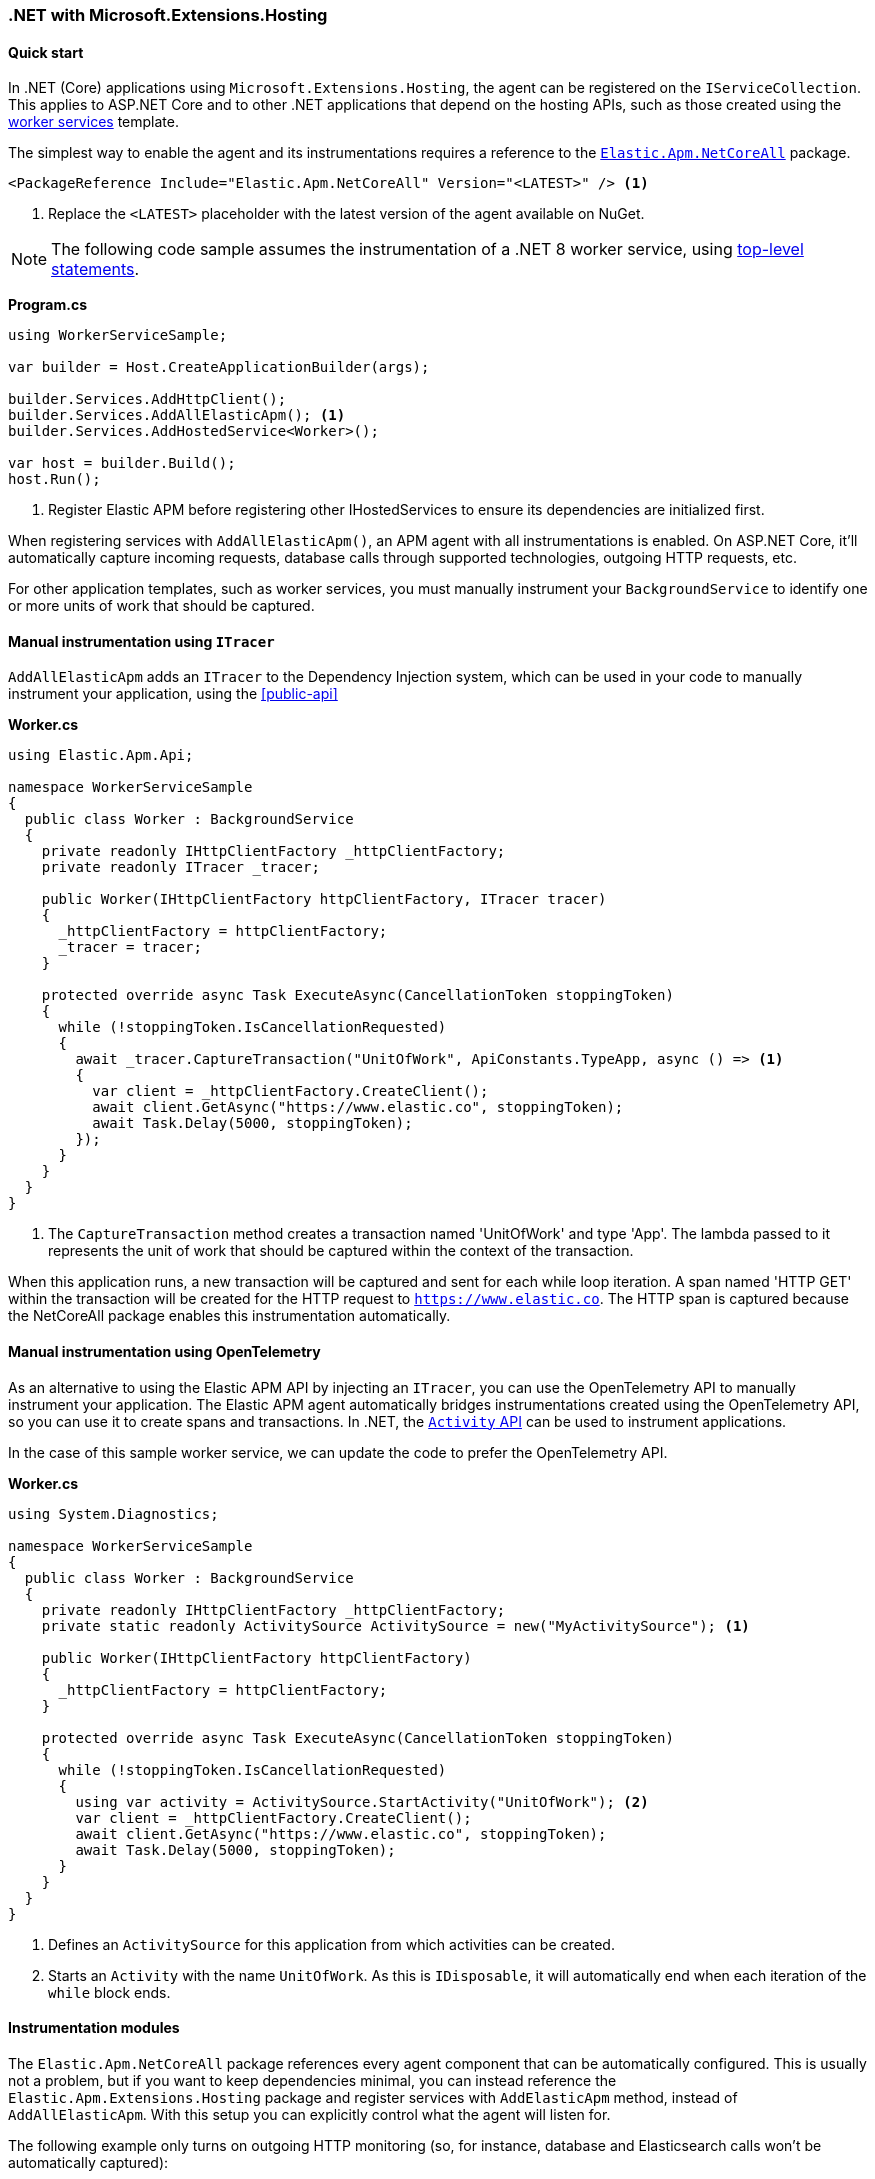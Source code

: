 :nuget: https://www.nuget.org/packages
:dot: .

[[setup-dotnet-net-core]]
=== .NET with Microsoft.Extensions.Hosting

[float]
==== Quick start

In .NET (Core) applications using `Microsoft.Extensions.Hosting`, the agent can be registered on the `IServiceCollection`. This applies to ASP.NET Core and to other .NET applications that depend on the hosting APIs, such as those created using the https://learn.microsoft.com/en-us/dotnet/core/extensions/workers[worker services] template.

The simplest way to enable the agent and its instrumentations requires a reference to the {nuget}/Elastic.Apm.NetCoreAll[`Elastic.Apm.NetCoreAll`] package.

[source,xml]
----
<PackageReference Include="Elastic.Apm.NetCoreAll" Version="<LATEST>" /> <1>
----
<1> Replace the `<LATEST>` placeholder with the latest version of the agent available on NuGet.

[NOTE]
--
The following code sample assumes the instrumentation of a .NET 8 worker service, using https://learn.microsoft.com/en-us/dotnet/csharp/tutorials/top-level-statements[top-level statements].
--

*Program.cs*
[source,csharp]
----
using WorkerServiceSample;

var builder = Host.CreateApplicationBuilder(args);

builder.Services.AddHttpClient();
builder.Services.AddAllElasticApm(); <1>
builder.Services.AddHostedService<Worker>();

var host = builder.Build();
host.Run();
----
<1> Register Elastic APM before registering other IHostedServices to ensure its dependencies are initialized first.

When registering services with `AddAllElasticApm()`, an APM agent with all instrumentations is enabled. On ASP.NET Core, it'll automatically capture incoming requests, database calls through supported technologies, outgoing HTTP requests, etc.

For other application templates, such as worker services, you must manually instrument your `BackgroundService` to identify one or more units of work that should be captured.

[float]
==== Manual instrumentation using `ITracer`

`AddAllElasticApm` adds an `ITracer` to the Dependency Injection system, which can be used in your code to manually instrument your application, using the <<public-api>> 

*Worker.cs*
[source,csharp]
----
using Elastic.Apm.Api;

namespace WorkerServiceSample
{
  public class Worker : BackgroundService
  {
    private readonly IHttpClientFactory _httpClientFactory;
    private readonly ITracer _tracer;

    public Worker(IHttpClientFactory httpClientFactory, ITracer tracer)
    {
      _httpClientFactory = httpClientFactory;
      _tracer = tracer;
    }

    protected override async Task ExecuteAsync(CancellationToken stoppingToken)
    {
      while (!stoppingToken.IsCancellationRequested)
      {
        await _tracer.CaptureTransaction("UnitOfWork", ApiConstants.TypeApp, async () => <1>
        {
          var client = _httpClientFactory.CreateClient();
          await client.GetAsync("https://www.elastic.co", stoppingToken);
          await Task.Delay(5000, stoppingToken);
        });
      }
    }
  }
}
----
<1> The `CaptureTransaction` method creates a transaction named 'UnitOfWork' and type 'App'. The lambda passed to it represents the unit of work that should be captured within the context of the transaction.

When this application runs, a new transaction will be captured and sent for each while loop iteration. A span named 'HTTP GET' within the transaction will be created for the HTTP request to `https://www.elastic.co`. The HTTP span is captured because the NetCoreAll package enables this instrumentation automatically.

[float]
==== Manual instrumentation using OpenTelemetry

As an alternative to using the Elastic APM API by injecting an `ITracer`, you can use the OpenTelemetry API to manually instrument your application. The Elastic APM agent automatically bridges instrumentations created using the OpenTelemetry API, so you can use it to create spans and transactions. In .NET, the https://learn.microsoft.com/en-us/dotnet/core/diagnostics/distributed-tracing-instrumentation-walkthroughs[`Activity` API] can be used to instrument applications.

In the case of this sample worker service, we can update the code to prefer the OpenTelemetry API.

*Worker.cs*
[source,csharp]
----
using System.Diagnostics;

namespace WorkerServiceSample
{
  public class Worker : BackgroundService
  {
    private readonly IHttpClientFactory _httpClientFactory;
    private static readonly ActivitySource ActivitySource = new("MyActivitySource"); <1>

    public Worker(IHttpClientFactory httpClientFactory)
    {
      _httpClientFactory = httpClientFactory;
    }

    protected override async Task ExecuteAsync(CancellationToken stoppingToken)
    {
      while (!stoppingToken.IsCancellationRequested)
      {
        using var activity = ActivitySource.StartActivity("UnitOfWork"); <2>
        var client = _httpClientFactory.CreateClient();
        await client.GetAsync("https://www.elastic.co", stoppingToken);
        await Task.Delay(5000, stoppingToken);
      }
    }
  }
}
----
<1> Defines an `ActivitySource` for this application from which activities can be created.
<2> Starts an `Activity` with the name `UnitOfWork`. As this is `IDisposable`, it will automatically end when each iteration of the  `while` block ends.

[float]
==== Instrumentation modules

The `Elastic.Apm.NetCoreAll` package references every agent component that can be automatically configured. This is usually not a problem, but if you want to keep dependencies minimal, you can instead reference the `Elastic.Apm.Extensions.Hosting` package and register services with `AddElasticApm` method, instead of `AddAllElasticApm`. With this setup you can explicitly control what the agent will listen for.

The following example only turns on outgoing HTTP monitoring (so, for instance, database and Elasticsearch calls won't be automatically captured):

[source,csharp]
----
using Elastic.Apm.DiagnosticSource;
using WorkerServiceSample;

var builder = Host.CreateApplicationBuilder(args);

builder.Services.AddHttpClient();
builder.Services.AddElasticApm(new HttpDiagnosticsSubscriber()); <1>
builder.Services.AddHostedService<Worker>();

var host = builder.Build();
host.Run();
----
<1> The `HttpDiagnosticsSubscriber` is a diagnostic listener that captures spans for outgoing HTTP requests.

[float]
[[zero-code-change-setup]]
==== Zero code change setup on .NET Core and .NET 5+ (added[1.7])

If you can't or don't want to reference NuGet packages in your application, you can use the startup hook feature to inject the agent during startup, if your application runs on .NET Core 3.0, .NET Core 3.1 or .NET 5 or newer.

To configure startup hooks

. Download the `ElasticApmAgent_<version>.zip` file from the https://github.com/elastic/apm-agent-dotnet/releases[Releases] page of the .NET APM Agent GitHub repository. You can find the file under Assets.
. Unzip the zip file into a folder.
. Set the `DOTNET_STARTUP_HOOKS` environment variable to point to the `ElasticApmAgentStartupHook.dll` file in the unzipped folder
+
[source,sh]
----
set DOTNET_STARTUP_HOOKS=<path-to-agent>\ElasticApmAgentStartupHook.dll <1>
----
<1> `<path-to-agent>` is the unzipped directory from step 2.

. Start your .NET Core application in a context where the `DOTNET_STARTUP_HOOKS` environment variable is visible.

With this setup, the agent will be injected into the application during startup, enabling every instrumentation feature. Incoming requests will be automatically captured on ASP.NET Core (including gRPC).

[NOTE]
--
Agent configuration can be controlled through environment variables when using the startup hook feature.
--